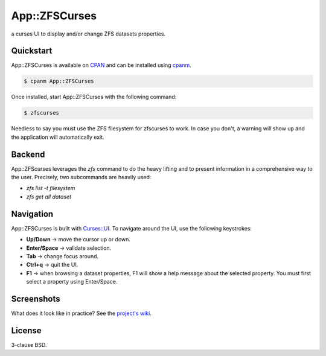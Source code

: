 App::ZFSCurses
==============

a curses UI to display and/or change ZFS datasets properties.

Quickstart
----------

App::ZFSCurses is available on `CPAN <https://metacpan.org/>`_ and can be
installed using `cpanm <https://metacpan.org/pod/App::cpanminus>`_.

.. code-block:: console

    $ cpanm App::ZFSCurses

Once installed, start App::ZFSCurses with the following command:

.. code-block:: console

    $ zfscurses

Needless to say you must use the ZFS filesystem for zfscurses to work. In case
you don't, a warning will show up and the application will automatically exit.

Backend
-------

App::ZFScurses leverages the `zfs` command to do the heavy lifting and
to present information in a comprehensive way to the user. Precisely, two
subcommands are heavily used:

- `zfs list -t filesystem`
- `zfs get all dataset`

Navigation
----------

App::ZFSCurses is built with `Curses::UI
<https://metacpan.org/pod/Curses::UI>`_. To navigate around the UI, use the
following keystrokes:

- **Up/Down** → move the cursor up or down.
- **Enter/Space** → validate selection.
- **Tab** → change focus around.
- **Ctrl+q** → quit the UI.
- **F1** → when browsing a dataset properties, F1 will show a help message about the
  selected property. You must first select a property using Enter/Space.

Screenshots
-----------

What does it look like in practice? See the `project's wiki
<https://gitlab.com/monsieurp/App-ZFSCurses/-/wikis>`_.

License
-------

3-clause BSD.
